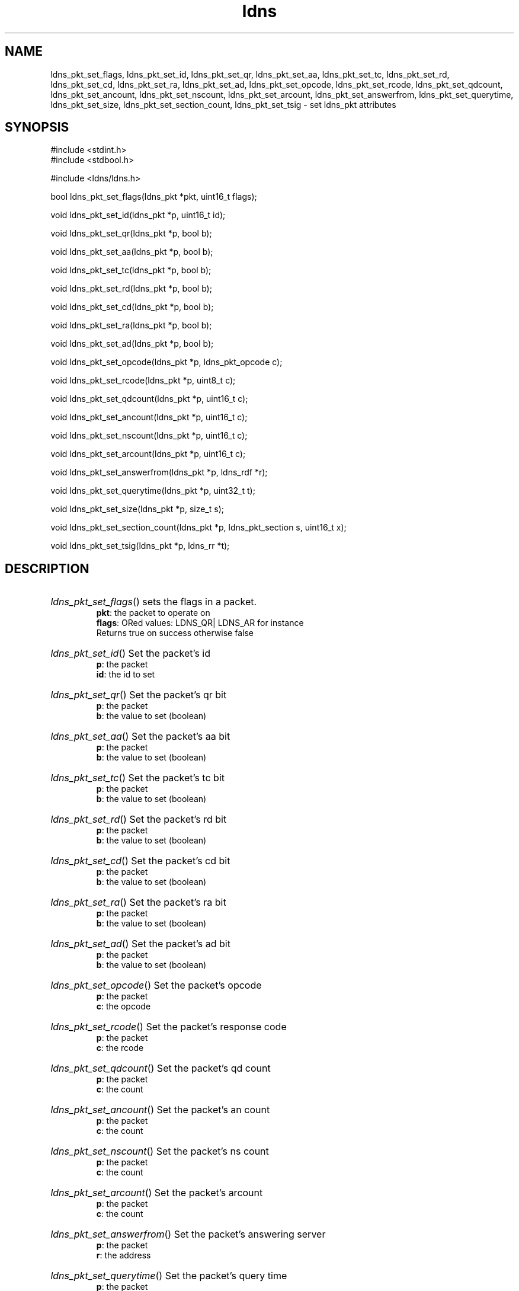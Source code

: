 .ad l
.TH ldns 3 "30 May 2006"
.SH NAME
ldns_pkt_set_flags, ldns_pkt_set_id, ldns_pkt_set_qr, ldns_pkt_set_aa, ldns_pkt_set_tc, ldns_pkt_set_rd, ldns_pkt_set_cd, ldns_pkt_set_ra, ldns_pkt_set_ad, ldns_pkt_set_opcode, ldns_pkt_set_rcode, ldns_pkt_set_qdcount, ldns_pkt_set_ancount, ldns_pkt_set_nscount, ldns_pkt_set_arcount, ldns_pkt_set_answerfrom, ldns_pkt_set_querytime, ldns_pkt_set_size, ldns_pkt_set_section_count, ldns_pkt_set_tsig \- set ldns_pkt attributes

.SH SYNOPSIS
#include <stdint.h>
.br
#include <stdbool.h>
.br
.PP
#include <ldns/ldns.h>
.PP
bool ldns_pkt_set_flags(ldns_pkt *pkt, uint16_t flags);
.PP
void ldns_pkt_set_id(ldns_pkt *p, uint16_t id);
.PP
void ldns_pkt_set_qr(ldns_pkt *p, bool b);
.PP
void ldns_pkt_set_aa(ldns_pkt *p, bool b);
.PP
void ldns_pkt_set_tc(ldns_pkt *p, bool b);
.PP
void ldns_pkt_set_rd(ldns_pkt *p, bool b);
.PP
void ldns_pkt_set_cd(ldns_pkt *p, bool b);
.PP
void ldns_pkt_set_ra(ldns_pkt *p, bool b);
.PP
void ldns_pkt_set_ad(ldns_pkt *p, bool b);
.PP
void ldns_pkt_set_opcode(ldns_pkt *p, ldns_pkt_opcode c);
.PP
void ldns_pkt_set_rcode(ldns_pkt *p, uint8_t c);
.PP
void ldns_pkt_set_qdcount(ldns_pkt *p, uint16_t c);
.PP
void ldns_pkt_set_ancount(ldns_pkt *p, uint16_t c);
.PP
void ldns_pkt_set_nscount(ldns_pkt *p, uint16_t c);
.PP
void ldns_pkt_set_arcount(ldns_pkt *p, uint16_t c);
.PP
void ldns_pkt_set_answerfrom(ldns_pkt *p, ldns_rdf *r);
.PP
void ldns_pkt_set_querytime(ldns_pkt *p, uint32_t t);
.PP
void ldns_pkt_set_size(ldns_pkt *p, size_t s);
.PP
void ldns_pkt_set_section_count(ldns_pkt *p, ldns_pkt_section s, uint16_t x);
.PP
void ldns_pkt_set_tsig(ldns_pkt *p, ldns_rr *t);
.PP

.SH DESCRIPTION
.HP
\fIldns_pkt_set_flags\fR()
sets the flags in a packet.
\.br
\fBpkt\fR: the packet to operate on
\.br
\fBflags\fR: ORed values: \%LDNS_QR| \%LDNS_AR for instance
\.br
Returns true on success otherwise false
.PP
.HP
\fIldns_pkt_set_id\fR()
Set the packet's id
\.br
\fBp\fR: the packet
\.br
\fBid\fR: the id to set
.PP
.HP
\fIldns_pkt_set_qr\fR()
Set the packet's qr bit
\.br
\fBp\fR: the packet
\.br
\fBb\fR: the value to set (boolean)
.PP
.HP
\fIldns_pkt_set_aa\fR()
Set the packet's aa bit
\.br
\fBp\fR: the packet
\.br
\fBb\fR: the value to set (boolean)
.PP
.HP
\fIldns_pkt_set_tc\fR()
Set the packet's tc bit
\.br
\fBp\fR: the packet
\.br
\fBb\fR: the value to set (boolean)
.PP
.HP
\fIldns_pkt_set_rd\fR()
Set the packet's rd bit
\.br
\fBp\fR: the packet
\.br
\fBb\fR: the value to set (boolean)
.PP
.HP
\fIldns_pkt_set_cd\fR()
Set the packet's cd bit
\.br
\fBp\fR: the packet
\.br
\fBb\fR: the value to set (boolean)
.PP
.HP
\fIldns_pkt_set_ra\fR()
Set the packet's ra bit
\.br
\fBp\fR: the packet
\.br
\fBb\fR: the value to set (boolean)
.PP
.HP
\fIldns_pkt_set_ad\fR()
Set the packet's ad bit
\.br
\fBp\fR: the packet
\.br
\fBb\fR: the value to set (boolean)
.PP
.HP
\fIldns_pkt_set_opcode\fR()
Set the packet's opcode
\.br
\fBp\fR: the packet
\.br
\fBc\fR: the opcode
.PP
.HP
\fIldns_pkt_set_rcode\fR()
Set the packet's response code
\.br
\fBp\fR: the packet
\.br
\fBc\fR: the rcode
.PP
.HP
\fIldns_pkt_set_qdcount\fR()
Set the packet's qd count
\.br
\fBp\fR: the packet
\.br
\fBc\fR: the count
.PP
.HP
\fIldns_pkt_set_ancount\fR()
Set the packet's an count
\.br
\fBp\fR: the packet
\.br
\fBc\fR: the count
.PP
.HP
\fIldns_pkt_set_nscount\fR()
Set the packet's ns count
\.br
\fBp\fR: the packet
\.br
\fBc\fR: the count
.PP
.HP
\fIldns_pkt_set_arcount\fR()
Set the packet's arcount
\.br
\fBp\fR: the packet
\.br
\fBc\fR: the count
.PP
.HP
\fIldns_pkt_set_answerfrom\fR()
Set the packet's answering server
\.br
\fBp\fR: the packet
\.br
\fBr\fR: the address
.PP
.HP
\fIldns_pkt_set_querytime\fR()
Set the packet's query time
\.br
\fBp\fR: the packet
\.br
\fBt\fR: the querytime in msec
.PP
.HP
\fIldns_pkt_set_size\fR()
Set the packet's size
\.br
\fBp\fR: the packet
\.br
\fBs\fR: the size
.PP
.HP
\fIldns_pkt_set_section_count\fR()
Set a packet's section count to x
\.br
\fBp\fR: the packet
\.br
\fBs\fR: the section
\.br
\fBx\fR: the section count
.PP
.HP
\fIldns_pkt_set_tsig\fR()
Set the packet's tsig rr
\.br
\fBp\fR: the packet
\.br
\fBt\fR: the tsig rr
.PP
.SH AUTHOR
The ldns team at NLnet Labs.

.SH REPORTING BUGS
Please report bugs to ldns-team@nlnetlabs.nl or in 
our bugzilla at
http://www.nlnetlabs.nl/bugs/index.html

.SH COPYRIGHT
Copyright (c) 2004 - 2006 NLnet Labs.
.PP
Licensed under the BSD License. There is NO warranty; not even for
MERCHANTABILITY or
FITNESS FOR A PARTICULAR PURPOSE.

.SH SEE ALSO
\fIldns_pkt\fR.
And \fBperldoc Net::DNS\fR, \fBRFC1034\fR,
\fBRFC1035\fR, \fBRFC4033\fR, \fBRFC4034\fR  and \fBRFC4035\fR.
.SH REMARKS
This manpage was automatically generated from the ldns source code.
